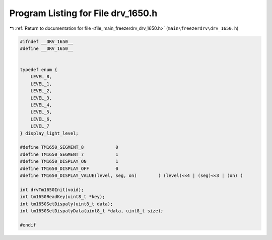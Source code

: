 
.. _program_listing_file_main_freezerdrv_drv_1650.h:

Program Listing for File drv_1650.h
===================================

|exhale_lsh| :ref:`Return to documentation for file <file_main_freezerdrv_drv_1650.h>` (``main\freezerdrv\drv_1650.h``)

.. |exhale_lsh| unicode:: U+021B0 .. UPWARDS ARROW WITH TIP LEFTWARDS

.. code-block:: cpp

   #ifndef __DRV_1650__
   #define __DRV_1650__
   
   
   typedef enum {
       LEVEL_8,
       LEVEL_1,
       LEVEL_2,
       LEVEL_3,
       LEVEL_4,
       LEVEL_5,
       LEVEL_6,
       LEVEL_7
   } display_light_level;
   
   #define TM1650_SEGMENT_8            0
   #define TM1650_SEGMENT_7            1
   #define TM1650_DISPLAY_ON           1
   #define TM1650_DISPLAY_OFF          0
   #define TM1650_DISPLAY_VALUE(level, seg, on)        ( (level)<<4 | (seg)<<3 | (on) )
   
   int drvTm1650Init(void);
   int tm1650ReadKey(uint8_t *key);
   int tm1650SetDispaly(uint8_t data);
   int tm1650SetDispalyData(uint8_t *data, uint8_t size);
   
   #endif
   
